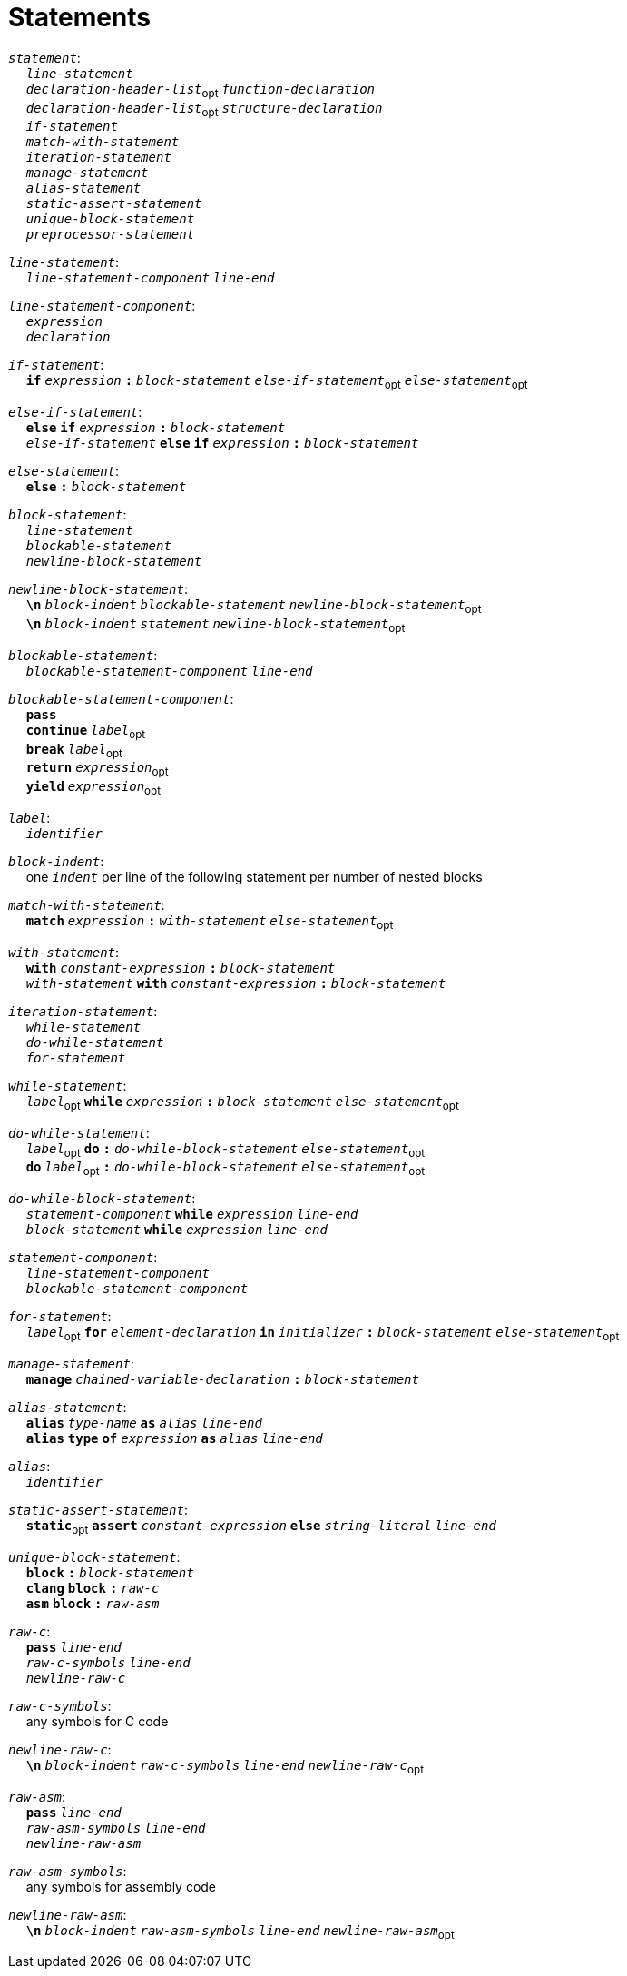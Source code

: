 = Statements

++++
<link rel="stylesheet" href="../style.css" type="text/css">
++++

:tab: &nbsp;&nbsp;&nbsp;&nbsp;
:hardbreaks-option:

:star: *

`_statement_`:
{tab} `_line-statement_`
{tab} `_declaration-header-list_`~opt~ `_function-declaration_`
{tab} `_declaration-header-list_`~opt~ `_structure-declaration_`
{tab} `_if-statement_`
{tab} `_match-with-statement_`
{tab} `_iteration-statement_`
{tab} `_manage-statement_`
{tab} `_alias-statement_`
{tab} `_static-assert-statement_`
{tab} `_unique-block-statement_`
{tab} `_preprocessor-statement_`

`_line-statement_`:
{tab} `_line-statement-component_` `_line-end_`

`_line-statement-component_`:
{tab} `_expression_`
{tab} `_declaration_`

`_if-statement_`:
{tab} `*if*` `_expression_` `*:*` `_block-statement_` `_else-if-statement_`~opt~ `_else-statement_`~opt~

`_else-if-statement_`:
{tab} `*else*` `*if*` `_expression_` `*:*` `_block-statement_`
{tab} `_else-if-statement_` `*else*` `*if*` `_expression_` `*:*` `_block-statement_`

`_else-statement_`:
{tab} `*else*` `*:*` `_block-statement_`

`_block-statement_`:
{tab} `_line-statement_`
{tab} `_blockable-statement_`
{tab} `_newline-block-statement_`

`_newline-block-statement_`:
{tab} `*\n*` `_block-indent_` `_blockable-statement_` `_newline-block-statement_`~opt~
{tab} `*\n*` `_block-indent_` `_statement_` `_newline-block-statement_`~opt~

`_blockable-statement_`:
{tab} `_blockable-statement-component_` `_line-end_`

`_blockable-statement-component_`:
{tab} `*pass*`
{tab} `*continue*` `_label_`~opt~
{tab} `*break*` `_label_`~opt~
{tab} `*return*` `_expression_`~opt~
{tab} `*yield*` `_expression_`~opt~

`_label_`:
{tab} `_identifier_`

`_block-indent_`:
{tab} one `_indent_` per line of the following statement per number of nested blocks

`_match-with-statement_`:
{tab} `*match*` `_expression_` `*:*` `_with-statement_` `_else-statement_`~opt~

`_with-statement_`:
{tab} `*with*` `_constant-expression_` `*:*` `_block-statement_`
{tab} `_with-statement_` `*with*` `_constant-expression_` `*:*` `_block-statement_`

`_iteration-statement_`:
{tab} `_while-statement_`
{tab} `_do-while-statement_`
{tab} `_for-statement_`

`_while-statement_`:
{tab} `_label_`~opt~ `*while*` `_expression_` `*:*` `_block-statement_` `_else-statement_`~opt~

`_do-while-statement_`:
{tab} `_label_`~opt~ `*do*` `*:*` `_do-while-block-statement_` `_else-statement_`~opt~
{tab} `*do*` `_label_`~opt~ `*:*` `_do-while-block-statement_` `_else-statement_`~opt~

`_do-while-block-statement_`:
{tab} `_statement-component_` `*while*` `_expression_` `_line-end_`
{tab} `_block-statement_` `*while*` `_expression_` `_line-end_`

`_statement-component_`:
{tab} `_line-statement-component_`
{tab} `_blockable-statement-component_`

`_for-statement_`:
{tab} `_label_`~opt~ `*for*` `_element-declaration_` `*in*` `_initializer_` `*:*` `_block-statement_` `_else-statement_`~opt~

`_manage-statement_`:
{tab} `*manage*` `_chained-variable-declaration_` `*:*` `_block-statement_`

`_alias-statement_`:
{tab} `*alias*`  `_type-name_` `*as*` `_alias_` `_line-end_`
{tab} `*alias*` `*type*` `*of*` `_expression_` `*as*` `_alias_` `_line-end_`

`_alias_`:
{tab} `_identifier_`

`_static-assert-statement_`:
{tab} `*static*`~opt~ `*assert*` `_constant-expression_` `*else*` `_string-literal_` `_line-end_`

`_unique-block-statement_`:
{tab} `*block*` `*:*` `_block-statement_`
{tab} `*clang*` `*block*` `*:*` `_raw-c_`
{tab} `*asm*` `*block*` `*:*` `_raw-asm_`

`_raw-c_`:
{tab} `*pass*` `_line-end_`
{tab} `_raw-c-symbols_` `_line-end_`
{tab} `_newline-raw-c_`

`_raw-c-symbols_`:
{tab} any symbols for C code

`_newline-raw-c_`:
{tab} `*\n*` `_block-indent_` `_raw-c-symbols_` `_line-end_` `_newline-raw-c_`~opt~

`_raw-asm_`:
{tab} `*pass*` `_line-end_`
{tab} `_raw-asm-symbols_` `_line-end_`
{tab} `_newline-raw-asm_`

`_raw-asm-symbols_`:
{tab} any symbols for assembly code

`_newline-raw-asm_`:
{tab} `*\n*` `_block-indent_` `_raw-asm-symbols_` `_line-end_` `_newline-raw-asm_`~opt~
